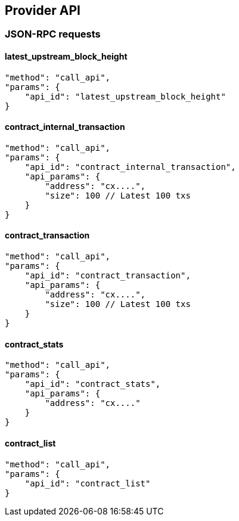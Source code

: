 ## Provider API

### JSON-RPC requests

#### latest_upstream_block_height
[code]
----
"method": "call_api",
"params": {
    "api_id": "latest_upstream_block_height"
}
----

#### contract_internal_transaction
[code]
----
"method": "call_api",
"params": {
    "api_id": "contract_internal_transaction",
    "api_params": {
        "address": "cx....",
        "size": 100 // Latest 100 txs
    }
}
----

#### contract_transaction
[code]
----
"method": "call_api",
"params": {
    "api_id": "contract_transaction",
    "api_params": {
        "address": "cx....",
        "size": 100 // Latest 100 txs
    }
}
----

#### contract_stats
[code]
----
"method": "call_api",
"params": {
    "api_id": "contract_stats",
    "api_params": {
        "address": "cx...."
    }
}
----

#### contract_list
[code]
----
"method": "call_api",
"params": {
    "api_id": "contract_list"
}
----
